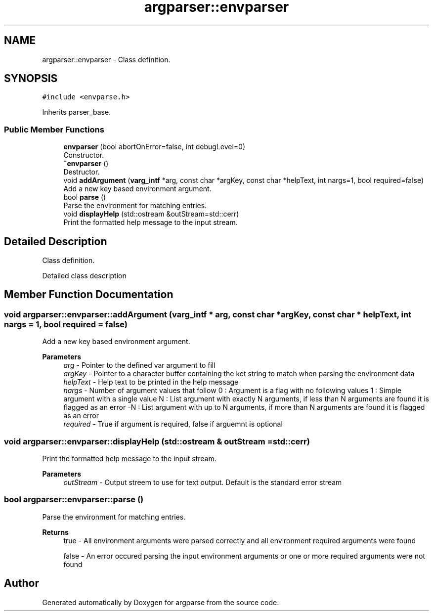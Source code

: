 .TH "argparser::envparser" 3 "Sat Sep 14 2024" "Version 0.9.2.0" "argparse" \" -*- nroff -*-
.ad l
.nh
.SH NAME
argparser::envparser \- Class definition\&.  

.SH SYNOPSIS
.br
.PP
.PP
\fC#include <envparse\&.h>\fP
.PP
Inherits parser_base\&.
.SS "Public Member Functions"

.in +1c
.ti -1c
.RI "\fBenvparser\fP (bool abortOnError=false, int debugLevel=0)"
.br
.RI "Constructor\&. "
.ti -1c
.RI "\fB~envparser\fP ()"
.br
.RI "Destructor\&. "
.ti -1c
.RI "void \fBaddArgument\fP (\fBvarg_intf\fP *arg, const char *argKey, const char *helpText, int nargs=1, bool required=false)"
.br
.RI "Add a new key based environment argument\&. "
.ti -1c
.RI "bool \fBparse\fP ()"
.br
.RI "Parse the environment for matching entries\&. "
.ti -1c
.RI "void \fBdisplayHelp\fP (std::ostream &outStream=std::cerr)"
.br
.RI "Print the formatted help message to the input stream\&. "
.in -1c
.SH "Detailed Description"
.PP 
Class definition\&. 

Detailed class description 
.SH "Member Function Documentation"
.PP 
.SS "void argparser::envparser::addArgument (\fBvarg_intf\fP * arg, const char * argKey, const char * helpText, int nargs = \fC1\fP, bool required = \fCfalse\fP)"

.PP
Add a new key based environment argument\&. 
.PP
\fBParameters\fP
.RS 4
\fIarg\fP - Pointer to the defined var argument to fill 
.br
\fIargKey\fP - Pointer to a character buffer containing the ket string to match when parsing the environment data 
.br
\fIhelpText\fP - Help text to be printed in the help message 
.br
\fInargs\fP - Number of argument values that follow 0 : Argument is a flag with no following values 1 : Simple argument with a single value N : List argument with exactly N arguments, if less than N arguments are found it is flagged as an error -N : List argument with up to N arguments, if more than N arguments are found it is flagged as an error 
.br
\fIrequired\fP - True if argument is required, false if arguemnt is optional 
.RE
.PP

.SS "void argparser::envparser::displayHelp (std::ostream & outStream = \fCstd::cerr\fP)"

.PP
Print the formatted help message to the input stream\&. 
.PP
\fBParameters\fP
.RS 4
\fIoutStream\fP - Output streem to use for text output\&. Default is the standard error stream 
.RE
.PP

.SS "bool argparser::envparser::parse ()"

.PP
Parse the environment for matching entries\&. 
.PP
\fBReturns\fP
.RS 4
true - All environment arguments were parsed correctly and all environment required arguments were found 
.PP
false - An error occured parsing the input environment arguments or one or more required arguments were not found 
.RE
.PP


.SH "Author"
.PP 
Generated automatically by Doxygen for argparse from the source code\&.
